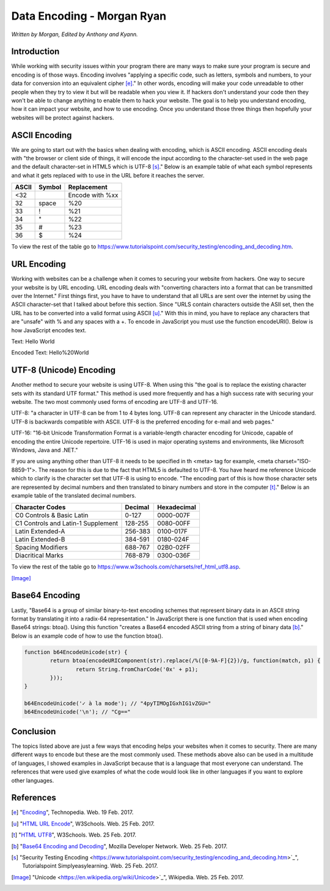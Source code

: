 Data Encoding - Morgan Ryan
=============

*Written by Morgan, Edited by Anthony and Kyann.*

Introduction
------------

While working with security issues within your program there are many ways to make sure your program is secure and encoding is of those ways. Encoding involves "applying a specific code, such as letters, symbols and numbers, to your data for conversion into an equivalent cipher [e]_."
In other words, encoding will make your code unreadable to other people when they try to view it but will be readable when you view it. If hackers don't understand your code then they won't be able to change anything to enable them to hack your website.
The goal is to help you understand encoding, how it can impact your website, and how to use encoding. Once you understand those three things then hopefully your websites will be protect against hackers.


ASCII Encoding
--------------

We are going to start out with the basics when dealing with encoding, which is ASCII encoding. ASCII encoding deals with "the browser or client side of things, it will encode the input according to the character-set used in the web page and the default character-set in HTML5 which is UTF-8 [s]_."
Below is an example table of what each symbol represents and what it gets replaced with to use in the URL before it reaches the server.

+----------+------------+--------------------------------+
| ASCII    | Symbol     | Replacement                    |
+==========+============+================================+
| <32      |            | Encode with %xx                |
+----------+------------+--------------------------------+
| 32       | space      | %20                            |
+----------+------------+--------------------------------+
| 33       | !          | %21                            |
+----------+------------+--------------------------------+
| 34       | "          | %22                            |
+----------+------------+--------------------------------+
| 35       | #          | %23                            |
+----------+------------+--------------------------------+
| 36       | $          | %24                            |
+----------+------------+--------------------------------+


To view the rest of the table go to https://www.tutorialspoint.com/security_testing/encoding_and_decoding.htm.

URL Encoding
------------

Working with websites can be a challenge when it comes to securing your website from hackers. One way to secure your website is by URL encoding. URL encoding deals with "converting characters into a format that can be transmitted over the Internet."
First things first, you have to have to understand that all URLs are sent over the internet by using the ASCII character-set that I talked about before this section.  Since "URLS contain characters outside the ASII set, then the URL has to be converted into a valid format using ASCII [u]_."
With this in mind, you have to replace any characters that are "unsafe" with % and any spaces with a +. To encode in JavaScript you must use the function encodeURI(). Below is how JavaScript encodes text.

Text:  Hello World

Encoded Text:  Hello%20World

UTF-8 (Unicode) Encoding
------------------------

Another method to secure your website is using UTF-8. When using this "the goal is to replace the existing character sets with its standard UTF format." This method is used more frequently and has a high success rate with securing your website. The two most commonly used forms of encoding are UTF-8 and UTF-16.

UTF-8: "a character in UTF-8 can be from 1 to 4 bytes long. UTF-8 can represent any character in the Unicode standard. UTF-8 is backwards compatible with ASCII. UTF-8 is the preferred encoding for e-mail and web pages."

UTF-16: "16-bit Unicode Transformation Format is a variable-length character encoding for Unicode, capable of encoding the entire Unicode repertoire. UTF-16 is used in major operating systems and environments, like Microsoft Windows, Java and .NET."

If you are using anything other than UTF-8 it needs to be specified in th <meta> tag for example, <meta charset="ISO-8859-1">. The reason for this is due to the fact that HTML5 is defaulted to UTF-8. You have heard me reference Unicode which to clarify is the character set that UTF-8 is using to encode.
"The encoding part of this is how those character sets are represented by decimal numbers and then translated to binary numbers and store in the computer [t]_." Below is an example table of the translated decimal numbers.

+------------------------------------+------------+---------------+
| Character Codes  		     | Decimal    | Hexadecimal   |
+====================================+============+===============+
| C0 Controls & Basic Latin          |  0-127     | 0000-007F     |
+------------------------------------+------------+---------------+
| C1 Controls and Latin-1 Supplement |  128-255   | 0080-00FF     |
+------------------------------------+------------+---------------+
| Latin Extended-A                   |  256-383   | 0100-017F     |
+------------------------------------+------------+---------------+
| Latin Extended-B                   | 384-591    | 0180-024F     |
+------------------------------------+------------+---------------+
| Spacing Modifiers                  | 688-767    | 02B0-02FF     |
+------------------------------------+------------+---------------+
| Diacritical Marks                  | 768-879    | 0300-036F     |
+------------------------------------+------------+---------------+


To view the rest of the table go to https://www.w3schools.com/charsets/ref_html_utf8.asp.

.. image :: Unicode.png
   :height: 400px
   :width: 400px
   :align: center
[Image]_

Base64 Encoding
---------------

Lastly, "Base64 is a group of similar binary-to-text encoding schemes that represent binary data in an ASCII string format by translating it into a radix-64 representation."
In JavaScript there is one function that is used when encoding Base64 strings: btoa(). Using this function "creates a Base64 encoded ASCII string from a string of binary data [b]_." Below is an example code of how to use the function btoa().

.. code-block:: plain

	 function b64EncodeUnicode(str) {
		 return btoa(encodeURIComponent(str).replace(/%([0-9A-F]{2})/g, function(match, p1) {
			 return String.fromCharCode('0x' + p1);
		 }));
	 }

	 b64EncodeUnicode('✓ à la mode'); // "4pyTIMOgIGxhIG1vZGU="
	 b64EncodeUnicode('\n'); // "Cg=="


Conclusion
----------

The topics listed above are just a few ways that encoding helps your websites when it comes to security. There are many different ways to encode but these are the most commonly used.
These methods above also can be used in a multitude of languages, I showed examples in JavaScript because that is a language that most everyone can understand. The references that were used give examples of what the code would look like in other languages if you want to explore other languages.

References
-----------
.. [e]	"`Encoding <https://www.techopedia.com/definition/948/encoding Techopedia>`_", Technopedia. Web. 19 Feb. 2017.

.. [u]	"`HTML URL Encode <https://www.w3schools.com/tags/ref_urlencode.asp>`_", W3Schools. Web. 25 Feb. 2017.

.. [t]	"`HTML UTF8 <https://www.w3schools.com/charsets/ref_html_utf8.asp>`_", W3Schools. Web. 25 Feb. 2017.

.. [b]	"`Base64 Encoding and Decoding <https://developer.mozilla.org/en-US/docs/Web/API/WindowBase64/Base64_encoding_and_decoding>`_", Mozilla Developer Network. Web. 25 Feb. 2017.

.. [s]	"Security Testing Encoding <https://www.tutorialspoint.com/security_testing/encoding_and_decoding.htm>`_", Tutorialspoint Simplyeasylearning. Web. 25 Feb. 2017.

.. [Image] "Unicode <https://en.wikipedia.org/wiki/Unicode>`_", Wikipedia. Web. 25 Feb. 2017.

